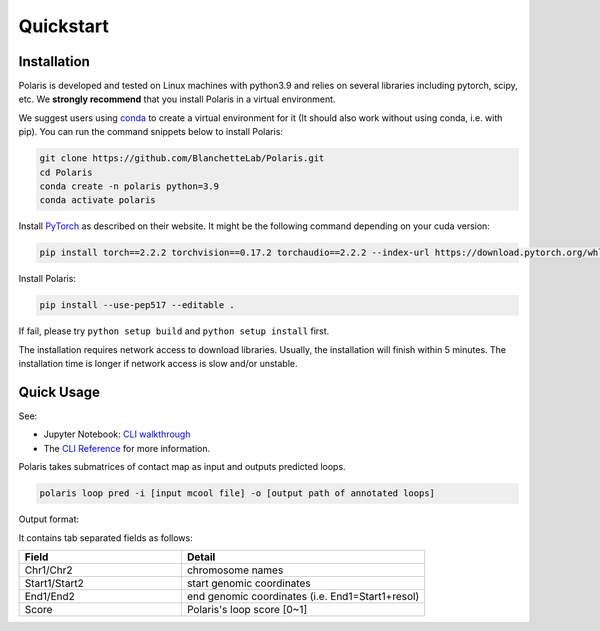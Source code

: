 Quickstart
==========

Installation
------------

Polaris is developed and tested on Linux machines with python3.9 and relies on several libraries including pytorch, scipy, etc. 
We **strongly recommend** that you install Polaris in a virtual environment.

We suggest users using `conda <https://anaconda.org/>`_ to create a virtual environment for it (It should also work without using conda, i.e. with pip). You can run the command snippets below to install Polaris:

.. code-block:: bash

   git clone https://github.com/BlanchetteLab/Polaris.git
   cd Polaris
   conda create -n polaris python=3.9
   conda activate polaris

Install `PyTorch <https://pytorch.org/get-started/locally/>`_ as described on their website. It might be the following command depending on your cuda version:

.. code-block:: bash

   pip install torch==2.2.2 torchvision==0.17.2 torchaudio==2.2.2 --index-url https://download.pytorch.org/whl/cu121

Install Polaris:

.. code-block:: bash

   pip install --use-pep517 --editable .

If fail, please try ``python setup build`` and ``python setup install`` first.

The installation requires network access to download libraries. Usually, the installation will finish within 5 minutes. The installation time is longer if network access is slow and/or unstable.

Quick Usage
-----------

See:

- Jupyter Notebook: `CLI walkthrough <xxx>`_
- The `CLI Reference <https://polairs-doc.readthedocs.io/en/latest/CLI_reference.html#>`_ for more information.

Polaris takes submatrices of contact map as input and outputs predicted loops.

.. code-block:: bash

   polaris loop pred -i [input mcool file] -o [output path of annotated loops]

Output format:

It contains tab separated fields as follows:

.. csv-table:: 
   :header: "Field", "Detail"
   :widths: 20, 30

   "Chr1/Chr2", "chromosome names"
   "Start1/Start2", "start genomic coordinates"
   "End1/End2", "end genomic coordinates (i.e. End1=Start1+resol)"
   "Score", "Polaris's loop score [0~1]"